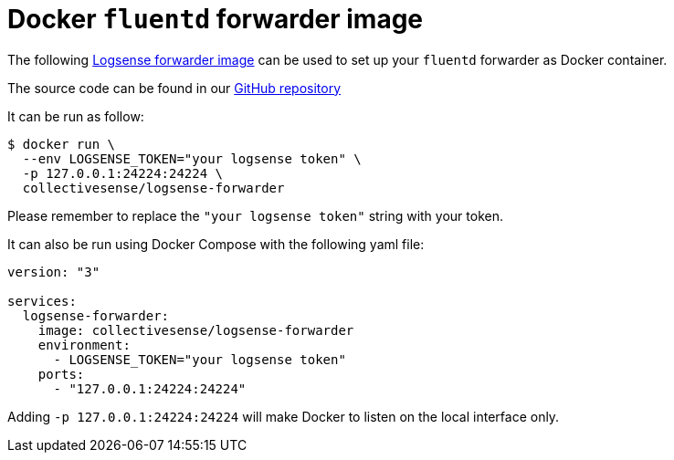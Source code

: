 :source-highlighter: highlight.js

= Docker `fluentd` forwarder image

The following https://hub.docker.com/r/collectivesense/logsense-forwarder[Logsense forwarder image] can be used to set up your `fluentd` forwarder as Docker container.

The source code can be found in our https://github.com/collectivesense/logsense-fluentd-forwarder[GitHub repository]

It can be run as follow:

[source,bash]
----
$ docker run \
  --env LOGSENSE_TOKEN="your logsense token" \
  -p 127.0.0.1:24224:24224 \
  collectivesense/logsense-forwarder
----

Please remember to replace the `"your logsense token"` string with your token.

It can also be run using Docker Compose with the following yaml file:

[source,yaml]
----
version: "3"

services:
  logsense-forwarder:
    image: collectivesense/logsense-forwarder
    environment:
      - LOGSENSE_TOKEN="your logsense token"
    ports:
      - "127.0.0.1:24224:24224"
----

Adding `-p 127.0.0.1:24224:24224` will make Docker to listen on the local interface only.
